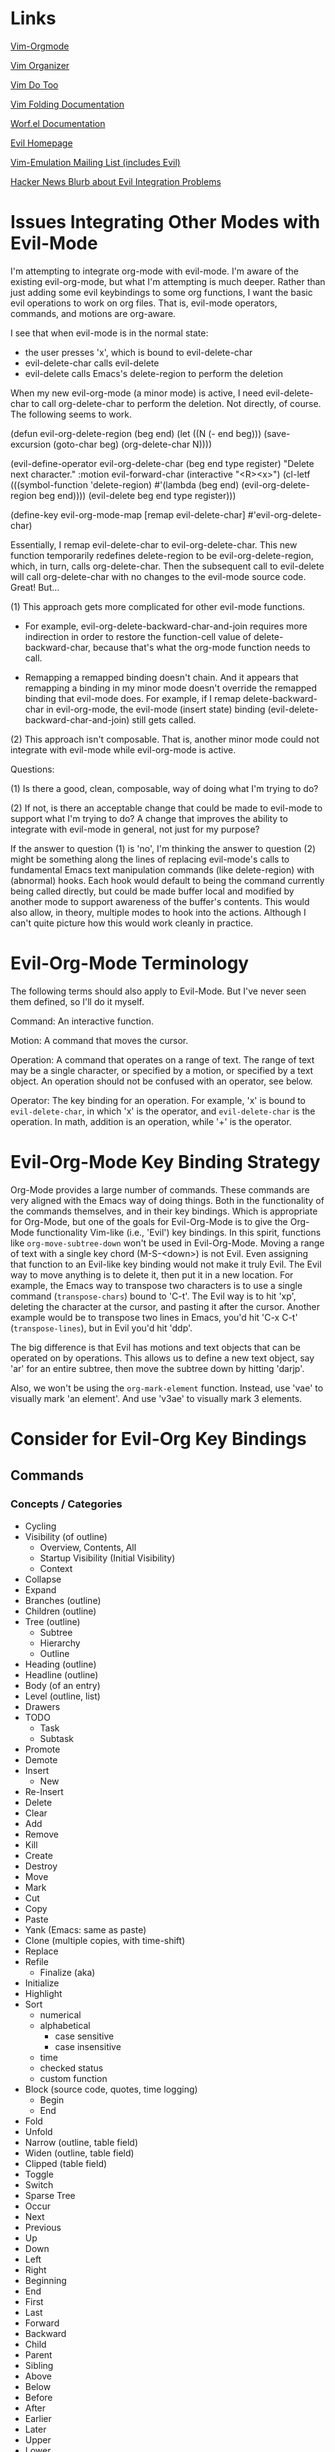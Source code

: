 * Links

[[https://github.com/jceb/vim-orgmode/blob/master/doc/orgguide.txt][Vim-Orgmode]]

[[https://github.com/hsitz/VimOrganizer/blob/master/doc/vimorg.txt][Vim Organizer]]

[[https://github.com/dhruvasagar/vim-dotoo][Vim Do Too]]

[[http://vim.wikia.com/wiki/Folding][Vim Folding Documentation]]

[[http://abo-abo.github.io/worf/README.html][Worf.el Documentation]]

[[https://gitorious.org/evil/community][Evil Homepage]]

[[http://news.gmane.org/gmane.emacs.vim-emulation][Vim-Emulation Mailing List (includes Evil)]]

[[https://news.ycombinator.com/item?id=8085328][Hacker News Blurb about Evil Integration Problems]]


* Issues Integrating Other Modes with Evil-Mode

I'm attempting to integrate org-mode with evil-mode.  I'm aware of the existing evil-org-mode, but what I'm attempting is much deeper.  Rather than just adding some evil keybindings to some org functions, I want the basic evil operations to work on org files.  That is, evil-mode operators, commands, and motions are org-aware.

I see that when evil-mode is in the normal state:

- the user presses 'x', which is bound to evil-delete-char
- evil-delete-char calls evil-delete
- evil-delete calls Emacs's delete-region to perform the deletion

When my new evil-org-mode (a minor mode) is active, I need evil-delete-char to call org-delete-char to perform the deletion.  Not directly, of course.  The following seems to work.

(defun evil-org-delete-region (beg end)
  (let ((N (- end beg)))
    (save-excursion
      (goto-char beg)
      (org-delete-char N))))

(evil-define-operator evil-org-delete-char (beg end type register)
  "Delete next character."
  :motion evil-forward-char
  (interactive "<R><x>")
  (cl-letf (((symbol-function 'delete-region) #'(lambda (beg end) (evil-org-delete-region beg end))))
    (evil-delete beg end type register)))

(define-key evil-org-mode-map [remap evil-delete-char] #'evil-org-delete-char)

Essentially, I remap evil-delete-char to evil-org-delete-char.  This new function temporarily redefines delete-region to be evil-org-delete-region, which, in turn, calls org-delete-char.  Then the subsequent call to evil-delete will call org-delete-char with no changes to the evil-mode source code.  Great!  But...

(1) This approach gets more complicated for other evil-mode functions.

    * For example, evil-org-delete-backward-char-and-join requires more indirection in order to restore the function-cell value of delete-backward-char, because that's what the org-mode function needs to call.

    * Remapping a remapped binding doesn't chain.  And it appears that remapping a binding in my minor mode doesn't override the remapped binding that evil-mode does.  For example, if I remap delete-backward-char in evil-org-mode, the evil-mode (insert state) binding (evil-delete-backward-char-and-join) still gets called.

(2) This approach isn't composable.  That is, another minor mode could not integrate with evil-mode while evil-org-mode is active.


Questions:

(1) Is there a good, clean, composable, way of doing what I'm trying to do?

(2) If not, is there an acceptable change that could be made to evil-mode to support what I'm trying to do?  A change that improves the ability to integrate with evil-mode in general, not just for my purpose?

If the answer to question (1) is 'no', I'm thinking the answer to question (2) might be something along the lines of replacing evil-mode's calls to fundamental Emacs text manipulation commands (like delete-region) with (abnormal) hooks.  Each hook would default to being the command currently being called directly, but could be made buffer local and modified by another mode to support awareness of the buffer's contents.  This would also allow, in theory, multiple modes to hook into the actions.  Although I can't quite picture how this would work cleanly in practice.


* Evil-Org-Mode Terminology

The following terms should also apply to Evil-Mode.  But I've never seen them defined, so I'll do it myself.

Command: An interactive function.

Motion: A command that moves the cursor.

Operation: A command that operates on a range of text.  The range of text may be a single character, or specified by a motion, or specified by a text object.  An operation should not be confused with an operator, see below.

Operator: The key binding for an operation.  For example, 'x' is bound to =evil-delete-char=, in which 'x' is the operator, and =evil-delete-char= is the operation.  In math, addition is an operation, while '+' is the operator.


* Evil-Org-Mode Key Binding Strategy

Org-Mode provides a large number of commands.  These commands are very aligned with the Emacs way of doing things.  Both in the functionality of the commands themselves, and in their key bindings.  Which is appropriate for Org-Mode, but one of the goals for Evil-Org-Mode is to give the Org-Mode functionality Vim-like (i.e., 'Evil') key bindings.  In this spirit, functions like =org-move-subtree-down= won't be used in Evil-Org-Mode.  Moving a range of text with a single key chord (M-S-<down>) is not Evil.  Even assigning that function to an Evil-like key binding would not make it truly Evil.  The Evil way to move anything is to delete it, then put it in a new location.  For example, the Emacs way to transpose two characters is to use a single command (=transpose-chars=) bound to 'C-t'.  The Evil way is to hit 'xp', deleting the character at the cursor, and pasting it after the cursor.  Another example would be to transpose two lines in Emacs, you'd hit 'C-x C-t' (=transpose-lines=), but in Evil you'd hit 'ddp'.

The big difference is that Evil has motions and text objects that can be operated on by operations.  This allows us to define a new text object, say 'ar' for an entire subtree, then move the subtree down by hitting 'darjp'.

Also, we won't be using the =org-mark-element= function.  Instead, use 'vae' to visually mark 'an element'.  And use 'v3ae' to visually mark 3 elements.



* Consider for Evil-Org Key Bindings

** Commands

*** Concepts / Categories

- Cycling
- Visibility (of outline)
  + Overview, Contents, All
  + Startup Visibility (Initial Visibility)
  + Context
- Collapse
- Expand
- Branches (outline)
- Children (outline)
- Tree (outline)
  + Subtree
  + Hierarchy
  + Outline
- Heading (outline)
- Headline (outline)
- Body (of an entry)
- Level (outline, list)
- Drawers
- TODO
  + Task
  + Subtask
- Promote
- Demote
- Insert
  + New
- Re-Insert
- Delete
- Clear
- Add
- Remove
- Kill
- Create
- Destroy
- Move
- Mark
- Cut
- Copy
- Paste
- Yank (Emacs: same as paste)
- Clone (multiple copies, with time-shift)
- Replace
- Refile
  + Finalize (aka)
- Initialize
- Highlight
- Sort
  + numerical
  + alphabetical
    - case sensitive
    - case insensitive
  + time
  + checked status
  + custom function
- Block (source code, quotes, time logging)
  + Begin
  + End
- Fold
- Unfold
- Narrow (outline, table field)
- Widen (outline, table field)
- Clipped (table field)
- Toggle
- Switch
- Sparse Tree
- Occur
- Next
- Previous
- Up
- Down
- Left
- Right
- Beginning
- End
- First
- Last
- Forward
- Backward
- Child
- Parent
- Sibling
- Above
- Below
- Before
- After
- Earlier
- Later
- Upper
- Lower
- Outer
- Inner
- Precede
- Succeed
- Follow
- Start [noun and verb]
- Finish [noun and verb]
- Entry
- Element
- Hide
- Show
- Display
- Print
- View
- Examine
- Invisible
- Visible
- Wrap
- Blank
- Empty
- Prepend
- Append
- Prefix
- Suffix
- Lists
  + Unordered
  + Ordered
  + Description
  + Checkbox
  + Bullets
  + Item
  + Itemized
  + Sublist
  + Subitems
  + Plain List Item (as opposed to what???)
  + Plain List
- Style
  + (List) Bullet Style
- Indentation
- Increase
- Decrease
- Region
  + Active Region
  + Rectangle
- Range (..)
  + Anchor
- Prefix Argument
- Keyword
- Export
- Import
- Clock
- Property
- State
  + Status (aka)
  + Change
  + Checked
  + Unchecked
  + Intermediate
- Column
- Note
- Track
  + Tracking
- Log [verb]
- Logbook [noun]
- Store [verb]
- Time
  + Timestamp
  + Duration
  + Date
  + Calendar
- Footnote
  + Definition
    - Inline
  + Numbered
  + Named
  + Label
- Marker (footnote)
- Mark [verb & noun]
- Record [verb, referring to position]
- Record [noun, referring to a note]
- Unmark [verb]
- Unmarked [noun]
- Reference
- Specification (table coordinates)
- Name
- Action
- Command
- Exercise
- Execute
  + Run
  + Call
- Jump
- Goto
- Menu
- Location
- Parse
- Window
- Buffer
- File
- Increment
- Decrement
- Table
  + Spreadsheet
  + Calculation
  + Calculate
  + Recalculate
  + Sum
  + Aligned
  + Re-Aligned
  + Field
    - Direct (as in "edit directly in the field")
  + Row
  + Column
  + Horizontal Line
  + Width
  + Empty (for table creation)
  + Separator
    - CSV
    - Comma Separated
    - Tab
    - Space
    - Whitespace
  + Coordinates
    - Absolute
    - Relative
  + Header
- Cookie
- Value
- Split
- Minibuffer
- Convert (table)
- Group (table columns, tags)
- Evaluate
- Compute
- Recompute
- Update
  + Synchronize
- Formula (table column, table field, table range)
  + Expression
  + Equation
- Assign
- Install
- Generate
- Debug, Debugger
- Editor (formula)
- Search
  + Match (aka)
  + Query (aka)
- Grid
- Vector
- Emacs
- Lisp
- Emacs-Lisp (elisp)
  + Form
  + Expression
- Result
- Remote
- Local
- Global
- Manipulate
  + Edit
  + Control
  + Change
  + Modify
  + Handle
- Open
  + Follow
  + Visit
- Close
- Trigger
- Apply
- Reapply
- Overlay
- Enter
- Exit
- In
- Out
- Indent
- Pretty (prettify)
- Complete
  + Completion
- Symbol
- Shift
- Scroll
- Information
- Iterate
- Loop
- Converge
- Dependency
- Rotate
- Parameter
- Plot
- Graph
- Title
- Link
  + Hyperlink
  + External
  + Internal
  + File
  + Email
  + Usenet
  + Article
  + URL
- Follow
- Location
- Literal
- Expose
- Target
  + Dedicated Target
- Tag
  + Label
- Object
- Description
- Describe
- Push
- Pop
- Agenda
- Cursor
  + Point
  + Current Location
  + Location
  + Here
- Select
- Choose
- Force
  + Override
- Overview
- Priority
- Split
- Tick-off list (checkboxes)
- Key
- Done
  + Undone (still TODO, or some other non-done state)
  + Not-done
- Option
- Workflow
  + States
- Sequence
  + Subsequence
- Step (forward/backward in a sequence/list, etc.)
- Set [noun] (of keywords, etc.)
  + Subset
  + All
- Set [verb]
  + Unset
  + Clear
  + Reset
- Process [verb]
- Type
  + Kind
  + Category
- Ordered
- Circumvent
- Blocking (prevent action)
- Work
- Habit
  + Consistency
- Schedule [noun and verb], Scheduled
- Repeat [verb]
  + Interval
- Repeater [noun]
- Minimum
- Maximum
- Newer, Newest
- Older, Oldest
- Statistics
- Activate
- Invoke
- Accept
- Abort
  + Quit
  + Exit
  + Cancel
  + Terminate
- Reset
- Associate [verb]
- Pair (key-value)
- Planning
- Plan
  + Estimate
- Deadline
- Allow, Allowed
- Active
- Inactive
- Archive
- Attribute
- Dynamic (block)
- Static
- Metadata
- Redo
- Recreate
- Skip
- Capture
- Effort
- Estimate [noun and verb]
- Running (timer)
- Countdown (timer)
- Plain (timestamp, list)
- Event
- Appointment
- Diary
  + Journal
- Alternate, Alternative
- Normalize
- Format [verb] (like normalize)
- Default (task)
- Continuous (clocking)
- Reclock
- History
  + Recent
- Report
- Resolve
- Timer
  + Relative Time (aka)
- Pause
- Continue
  + Resume
- Offset
- Attachment
- Project
- Template
- Node
- Interactive
  + Prompt




*** Replacements for Standard Vim Commands

"p" 'org-yank (C-y)
"P" 'org-yank -- but insert before point
"]p" 'org-paste-subtree -- only when the previous cut or copy operation was on a subtree
"<#>]p" 'org-paste-subtree -- only when the previous cut or copy operation was on a subtree

*** New Evil-Org-Mode Commands

| Doc    | Org-Mode                   | Evil-Org-Mode                           | Emacs                                             |
| <l>    |                            |                                         |                                                   |
|--------+----------------------------+-----------------------------------------+---------------------------------------------------|
| 2.3.1  | <TAB>                      | ]y                                      | (org-cycle)                                       |
|        | C-u <TAB>                  | [y                                      | (org-cycle '(4)) => (org-global-cycle)            |
|        | C-u C-u <TAB>              | [Y                                      | (org-cycle '(16)) => (org-set-startup-visibility) |
|        | C-u C-u C-u <TAB>          | ]Y                                      | (org-cycle '(64)) => (show-all)                   |
|        | C-c C-r                    | [r                                      | (org-reveal)                                      |
|        | C-u C-c C-r                | [1r                                     | (org-reveal '(4))                                 |
|        | C-u C-u C-c C-r            | [2r                                     | (org-reveal '(16))                                |
|        | C-c C-k                    | [k                                      | (show-branches)                                   |
|        | C-c <TAB>                  | ]C                                      | (show-children)                                   |
|        | C-u <#> C-C <TAB>          | ]<#>C                                   | (show-children <#>)                               |
|        | C-c C-x b                  | [b                                      | (org-tree-to-indirect-buffer)                     |
|        | C-u <#> C-c C-x b          | [<#>b                                   | (org-tree-to-indirect-buffer <#>)                 |
|        | C-u C-c C-x b              | [0b                                     | (org-tree-to-indirect-buffer t)                   |
|--------+----------------------------+-----------------------------------------+---------------------------------------------------|
| 2.5    | M-<RET>                    | [h                                      | (org-insert-heading)                              |
|        | C-u M-<RET>                | [1h                                     | (org-insert-heading '(4))                         |
|        | C-u C-u M-<RET>            | [2h                                     | (org-insert-heading '(16))                        |
|        | C-<RET>                    | [3h                                     | (org-insert-heading-respect-content)              |
|        | M-S-<RET>                  | [tih                                    | (org-insert-todo-heading)                         |
|        | C-S-<RET>                  | [tiH                                    | (org-insert-todo-heading-respect-content)         |
|        | C-c C-x C-y                | ]p                                      | (org-paste-subtree)                               |
|        | C-u <#> C-c C-x C-y        | <#>]p                                   | (org-paste-subtree <#>)                           |
|        | C-u C-y                    | [p                                      | (org-yank '(4))                                   |
|        | C-u <#> C-y                | [<#>p                                   | (org-yank <#>)                                    |
|        | C-c C-x c                  |                                         | (org-clone-subtree-with-time-shift)               |
|        | C-x n w                    | [w                                      | (widen)                                           |
|--------+----------------------------+-----------------------------------------+---------------------------------------------------|
| 2.6    | C-c /                      | [S                                      | (org-sparse-tree)                                 |
|        | M-g n OR M-g M-n           | ]e                                      | (next-error)                                      |
|        | M-g p OR M-g M-p           | [e                                      | (previous-error)                                  |
|--------+----------------------------+-----------------------------------------+---------------------------------------------------|
| 2.7    | <TAB>                      | ]y                                      | (org-cycle)                                       |
|        | M-<RET>                    | [h                                      | (org-insert-heading)                              |
|        | M-S-<RET>                  | [tih                                    | (org-insert-todo-heading)                         |
|        | S-<up>                     | [ [                                     | (org-shift-up)                                    |
|        | S-<down>                   | ]]                                      | (org-shift-down)                                  |
|--------+----------------------------+-----------------------------------------+---------------------------------------------------|
| 2.8    | C-c C-z                    | [n                                      | (org-add-note)                                    |
|--------+----------------------------+-----------------------------------------+---------------------------------------------------|
| 2.10   | C-c C-x f                  | [F                                      | (org-footnote-action)                             |
|        | C-c C-c                    | [C                                      | (org-ctrl-c-ctrl-c)                               |
|        | C-u C-c C-c                | [C #TODO ???                            | (org-ctrl-c-ctrl-c '(4))                          |
|        | C-c C-o                    | [o                                      | (org-open-at-point)                               |
|--------+----------------------------+-----------------------------------------+---------------------------------------------------|
| 3.1    | C-c C-c                    | [C                                      | (org-ctrl-c-ctrl-c) [(org-table-align)]           |
|        | <TAB>                      | ]y                                      | (org-cycle) [(org-table-next-field)]              |
|        | S-<TAB>                    | [y                                      | (org-shifttab) [(org-table-previous-field)]       |
|        | M-<left>                   | [ml                                     | (org-table-move-column-left)                      |
|        | M-<right>                  | [mr                                     | (org-table-move-column-right)                     |
|        | M-S-<left>                 | da\vert                                 | (org-table-delete-column)                         |
|        | M-S-<right>                | [Tic                                    | (org-table-insert-column)                         |
|        | M-<up>                     | [mu                                     | (org-table-move-row-up)                           |
|        | M-<down>                   | [md                                     | (org-table-move-row-down)                         |
|        | M-S-<up>                   | da-                                     | (org-table-kill-row)                              |
|        | M-S-<down>                 | [TiR                                    | (org-table-insert-row)                            |
|        | C-u M-S-<down>             | [Tir                                    | (org-table-insert-row '(4))                       |
|        | C-c -                      | [TiH                                    | (org-table-insert-hline)                          |
|        | C-u C-c -                  | [Tih                                    | (org-table-insert-hline '(4))                     |
|        | C-c <RET>                  | [<RET>                                  | (org-ctrl-c-ret) [(org-table-hline-and-move)]     |
|        | C-c C-x C-y                | p                                       | (org-table-paste-rectangle)                       |
|        | C-c C-x C-y                | P                                       | (org-table-paste-rectangle)                       |
|        | S-<RET>                    | [Tyd                                    | (org-table-copy-down)                             |
|        | C-c `                      | [Tef                                    | (org-table-edit-field)                            |
|        | C-u C-c `                  | [Tvf                                    | (org-table-edit-field '(4))                       |
|        | C-u C-u C-c `              | [Tff                                    | (org-table-edit-field '(16))                      |
|--------+----------------------------+-----------------------------------------+---------------------------------------------------|
| 3.5.1  | C-c ?                      | [?                                      | (org-table-field-info)                            |
|        | C-c }                      | [Toc                                    | (org-table-toggle-coordinate-overlays)            |
|--------+----------------------------+-----------------------------------------+---------------------------------------------------|
| 3.5.5  | C-c =                      | [TeFc [edit column Formula]             | (org-table-eval-formula)                          |
|        | C-u C-c =                  | [TeFf [edit field Formula]              | (org-table-eval-formula '(4))                     |
|        | C-u C-u C-c =              | [TeFi [edit Formula in-place]           | (org-table-eval-formula '(16))                    |
|        | C-u <#> C-c =              | [<#>TeFc                                | (org-table-eval-formula <#>)                      |
|--------+----------------------------+-----------------------------------------+---------------------------------------------------|
| 3.5.8  | C-c {                      | [TdF                                    | (org-table-toggle-formula-debugger)               |
|        | C-c '                      | [TeFa [edit all Formulas]               | (org-table-edit-formulas)                         |
|        | #TODO: formula editor mode |                                         |                                                   |
|--------+----------------------------+-----------------------------------------+---------------------------------------------------|
| 3.5.9  | C-c *                      | [Trr [recalculate row]                  | (org-ctrl-c-star) [(org-table-recalculate)]       |
|        | C-u C-c *                  | [Tra [recalculate all]                  | (org-ctrl-c-star '(4)) [(org-table-recalculate)]  |
|        | C-u C-u C-c *              | [Tia [iterate all]                      | (org-ctrl-c-star '(16)) [(org-table-iterate)]     |
|        | n/a                        | [TTra [Recalculate all tables]          | (org-table-recalculate-buffer-tables)             |
|        | n/a                        | [TTia [iterate all tables]              | (org-table-iterate-buffer-tables)                 |
|--------+----------------------------+-----------------------------------------+---------------------------------------------------|
| 3.5.10 | C-#                        | [Trm [rotate marks]                     | (org-table-rotate-recalc-marks)                   |
|--------+----------------------------+-----------------------------------------+---------------------------------------------------|
| 4.1    | n/a                        | [Vl [view links]                        | (org-toggle-link-display)                         |
|--------+----------------------------+-----------------------------------------+---------------------------------------------------|
| 4.4    | C-c l                      | [Ls                                     | (org-store-link)                                  |
|        | C-c C-l                    | [Li [link insert]                       | (org-insert-link)                                 |
|        | C-u C-c C-l                | [Lf [link to file]                      | (org-insert-link '(4))                            |
|        | C-c C-l                    | [Le [link edit] [alias for '[Li']       | (org-insert-link)                                 |
|        | C-c C-o                    | [Lo [link open]                         | (org-open-at-point)                               |
|        | C-u C-c C-o                | [LE [link open with Emacs]              | (org-open-at-point)                               |
|        | C-u C-u C-c C-o            | [LA [link open with Anything but Emacs] | (org-open-at-point)                               |
|        | C-c C-x C-v                | [Vi [view images]                       | (org-toggle-inline-images)                        |
|        | C-c %                      | n/a                                     | (org-mark-ring-push)                              |
|        | C-c &                      | n/a                                     | (org-mark-ring-goto)                              |
|        | C-c C-x C-n                | [Ln [link next]                         | (org-next-link)                                   |
|        | C-c C-x C-p                | [Lp [link previous]                     | (org-previous-link)                               |
|--------+----------------------------+-----------------------------------------+---------------------------------------------------|
| 5.1    | C-c C-t                    | [trs [rotate state]                     | (org-todo)                                        |
|        | C-u C-c C-t                | [tss [select state]                     | (org-todo '(4))                                   |
|        |                            | [tsd [select done]                      | (org-todo 'done)                                  |
|        |                            | [tps [previous set]                     | (org-todo 'previousset)                           |
|        | C-u 0 C-c C-t              | [trn [rotate no note]                   | (org-todo 0)                                      |
|        | C-u <#> C-c C-t            | [<#>tss                                 | (org-todo <#>)                                    |
|        | S-<left>                   | [<                                      | (org-shiftleft)                                   |
|        | S-<right>                  | [>                                      | (org-shiftright)                                  |
|        | C-c /                      | [S                                      | (org-sparse-tree)                                 |
|        | C-c a                      | [a                                      | (org-agenda)                                      |
|        | M-S-<RET>                  | [tih                                    | (org-insert-todo-heading)                         |
|--------+----------------------------+-----------------------------------------+---------------------------------------------------|
| 5.2.3  | C-u C-u C-c C-t            | [tns [next set]                         | (org-todo '(16))                                  |
|        | C-S-<right>                | [tns [next set]                         | (org-todo '(16))                                  |
|        | C-S-<left>                 | [tps [previous set]                     | (org-todo 'previousset)                           |
|--------+----------------------------+-----------------------------------------+---------------------------------------------------|
| 5.2.7  | C-c C-x o                  | g,Pto                                   | (org-toggle-ordered-property)                     |
|        | C-u C-u C-u C-c C-t        | [trd [rotate disable blocking]          | (org-todo '(64))                                  |
|--------+----------------------------+-----------------------------------------+---------------------------------------------------|
| 5.4    | C-c ,                      | [tsp [set priority]                     | (org-priority)                                    |
|        | S-<up>                     | [tip [increase priority]                | (org-priority-up)                                 |
|        | S-<down>                   | [tdp [decrease priority]                | (org-priority-down)                               |
|--------+----------------------------+-----------------------------------------+---------------------------------------------------|
| 5.6    | C-c C-x C-b                | [ttc [toggle checkbox]                  | (org-toggle-checkbox)                             |
|        | C-u C-c C-x C-b            | [ttC [toggle checkbox presence]         | (org-toggle-checkbox '(4))                        |
|        | C-u C-u C-c C-x C-b        | [tIc [intermediate checkbox]            | (org-toggle-checkbox '(16))                       |
|        | M-S-<RET>                  | [tic [insert checkbox]                  | (org-insert-todo-heading)                         |
|        | C-c C-x o                  | g,Pto                                   | (org-toggle-ordered-property)                     |
|        | C-c #                      | [tus [update statistics]                | (org-update-statistics-cookies)                   |
|        | C-u C-c #                  | [tuS [update statistics, entire file]   | (org-update-statistics-cookies '(4))              |
|--------+----------------------------+-----------------------------------------+---------------------------------------------------|
| 6.2    | M-<tab>                    | C-p                                     | (pcomplete)                                       |
|        | C-c C-q                    | [:s [tag set]                           | (org-set-tags-command)                            |
|        | C-u C-c C-q                | [:a [tag align]                         | (org-set-tags-command '(4))                       |
|--------+----------------------------+-----------------------------------------+---------------------------------------------------|
| 6.4    | C-c /                      | [S                                      | (org-sparse-tree)                                 |
|        | C-c a                      | [a                                      | (org-agenda)                                      |
|--------+----------------------------+-----------------------------------------+---------------------------------------------------|
| 7.1    | M-<tab>                    | C-p                                     | (pcomplete)                                       |
|        | C-c C-x p                  | g,Ps                                    | (org-set-property)                                |
|        | C-u M-x org-insert-drawer  | g,Di [drawer insert]                    | (org-insert-drawer '(4))                          |
|        | C-c C-c                    | [C                                      | (org-ctrl-c-ctrl-c) [(org-property-action)]       |
|        | S-<right>                  | g,Pn                                    | (org-property-next-allowed-value)                 |
|        | S-<left>                   | g,Pp                                    | (org-property-previous-allowed-value)             |
|--------+----------------------------+-----------------------------------------+---------------------------------------------------|
| 7.5.2  | C-c C-x C-c                | [Vc [view columns]                      | (org-columns)                                     |
|        | #TODO: column view mode    |                                         |                                                   |
|--------+----------------------------+-----------------------------------------+---------------------------------------------------|
| 7.5.3  | C-c C-x i                  | g,ci [columns, insert block]            | (org-insert-columns-dblock)                       |
|        | C-c C-x C-u                | g,cu [columns, update block]            | (org-dblock-update)                               |
|        | C-u C-c C-x C-u            | g,cU [columns, update all blocks]       | (org-dblock-update '(4))                          |
|--------+----------------------------+-----------------------------------------+---------------------------------------------------|
| 8.2    | C-c .                      | [Did                                    | (org-time-stamp)                                  |
|        | C-c !                      | [Diid                                   | (org-time-stamp-inactive)                         |
|        | C-u C-c .                  | [Dit                                    | (org-time-stamp '(4))                             |
|        | C-u C-c !                  | [Diit                                   | (org-time-stamp-inactive '(4))                    |
|        | C-c C-c                    | [C                                      | (org-ctrl-c-ctrl-c)                               |
|        | C-c <                      | [Dfc                                    | (org-date-from-calendar)                          |
|        | C-c >                      | [Dgc                                    | (org-goto-calendar)                               |
|        | C-c C-o                    | [o                                      | (org-open-at-point)                               |
|        | S-<left>                   | [Dpd [previous day]                     | (org-timestamp-down-day)                          |
|        | S-<right>                  | [Dnd [next day]                         | (org-timestamp-up-day)                            |
|        | S-<up>                     | [Dpt [previous time]                    | (org-timestamp-up)                                |
|        | S-<down>                   | [Dnt [next time]                        | (org-timestamp-down)                              |
|        | C-c C-y                    | [Der                                    | (org-evaluate-time-range)                         |
|--------+----------------------------+-----------------------------------------+---------------------------------------------------|
| 8.2.2  | C-c C-x C-t                | [Dto [toggle overlays]                  | (org-toggle-time-stamp-overlays)                  |
|--------+----------------------------+-----------------------------------------+---------------------------------------------------|
| 8.3.1  | C-c C-d                    | [DiD                                    | (org-deadline)                                    |
|        | C-c C-s                    | [Dis                                    | (org-schedule)                                    |
|        | C-c C-x C-k                | [Ama                                    | (org-mark-entry-for-agenda-action)                |
|--------+----------------------------+-----------------------------------------+---------------------------------------------------|
| 8.4.1  | C-c C-x C-i                |                                         | (org-clock-in)                                    |
|        | C-c C-x C-o                |                                         | (org-clock-out)                                   |
|        | C-c C-x C-x                |                                         | (org-clock-in-last)                               |
|        | C-c C-x C-e                |                                         | (org-clock-modify-effort-estimate)                |
|        | C-c C-y                    | [Der                                    | (org-evaluate-time-range)                         |
|        | C-S-<up>                   |                                         | (org-clock-timestamps-up)                         |
|        | C-S-<down>                 |                                         | (org-clock-timestamps-down)                       |
|        | S-M-<up>                   |                                         | (org-shiftmetaup) [(org-timestamp-up)]            |
|        | S-M-<down>                 |                                         | (org-shiftmetadown) [(org-timestamp-down)]        |
|        | C-c C-t                    | [trs [rotate state]                     | (org-todo)                                        |
|        | C-c C-x C-q                |                                         | (org-clock-cancel)                                |
|        | C-c C-x C-j                |                                         | (org-clock-goto)                                  |
|        | C-c C-x C-d                |                                         | (org-clock-display)                               |
|--------+----------------------------+-----------------------------------------+---------------------------------------------------|

NOTE: the "(org-store-link)" command above is actually a global command that's intended to be used outside of Org-mode.  This may affect the selected key binding.

NOTE: the "(org-insert-link-global)" and "(org-open-at-point-global)" commands are intended to be used outside of Org-mode.  Bindings for these commands should be selected appropriately.

NOTE: the "C-c %" and "C-c &" commands aren't needed because Evil-mode already has this functionality with C-o and C-i.  I may need to add the link-following history to the Evil-mode history, though.

** Operators

*** Replacements for Standard Vim Operators

"d" -- not really a replacement, just make use of new motions, text objects, or apply to visual selection as usual.
"y" -- ditto

*** New Evil-Org-Mode Operators

| Doc   | Org-Mode          | Evil-Org-Mode                | Emacs                                           |
| <l>   |                   |                              |                                                 |
|-------+-------------------+------------------------------+-------------------------------------------------|
| 2.3.1 | C-c C-x v         | [v                           | (org-copy-visible)                              |
|-------+-------------------+------------------------------+-------------------------------------------------|
| 2.5   |                   | [p -- promote                |                                                 |
|       |                   | [d -- demote                 |                                                 |
|       |                   | [mu -- move up               |                                                 |
|       |                   | [md -- move down             |                                                 |
|       | M-<LEFT>          | [pih OR [pah (text object)   | (org-do-promote)                                |
|       | M-<RIGHT>         | [dih OR [dah (text object)   | (org-do-demote)                                 |
|       | M-S-<LEFT>        | [pir OR [par (text object)   | (org-promote-subtree)                           |
|       | M-S-<RIGHT>       | [dir OR [dar (text object)   | (org-demote-subtree)                            |
|       | M-S-<UP>          | [muir OR [muar (text object) | (org-move-subtree-up)                           |
|       | M-S-<DOWN>        | [mdir OR [mdar (text object) | (org-move-subtree-down)                         |
|       | C-c C-w           | [r -- refile                 | (org-refile)                                    |
|       | C-c ^             | :sort i (***)                | (org-sort)                                      |
|       | C-u C-c ^         | :sort   (***)                | (org-sort '(4))                                 |
|       |                   | [n -- narrow                 |                                                 |
|       | C-x n s           | [nar                         | (org-narrow-to-subtree)                         |
|       | C-x n b           | [nab                         | (org-narrow-to-block)                           |
|       | C-c *             | #TODO                        | (org-toggle-heading)                            |
|-------+-------------------+------------------------------+-------------------------------------------------|
| 2.7   | M-<up>            | [mual                        | (org-metaup)                                    |
|       | M-<down>          | [mual                        | (org-metadown)                                  |
|       | M-<left>          | [pil                         | (org-metaleft                                   |
|       | M-<right>         | [dil                         | (org-metaright)                                 |
|       | M-S-<left>        | [pal                         | (org-shiftmetaleft                              |
|       | M-S-<right>       | [dal                         | (org-shiftmetaright)                            |
|       | C-c C-c           | [C                           | (org-ctrl-c-ctrl-c)                             |
|       | C-c -             | [-                           | (org-ctrl-c-minus)                              |
|       |                   | [-<#><move>                  | (org-ctrl-c-minus)                              |
|       | C-u <#> C-c -     | <#>[-                        | (org-ctrl-c-minus <#>)                          |
|       |                   | <#>[-<#><move>               | (org-ctrl-c-minus <#>)                          |
|       | C-c *             | [*il                         | (org-ctrl-c-star)                               |
|       | C-c C-*           | [*al                         | #TODO                                           |
|       | S-<left>          | [<                           | (org-shiftleft)                                 |
|       | S-<right>         | [>                           | (org-shiftright)                                |
|       | C-c ^             | [^ #TODO: or...              | (org-sort)                                      |
|       | C-c ^             | :sort i (***)                | (org-sort)                                      |
|       | C-u C-c ^         | :sort   (***)                | (org-sort '(4))                                 |
|-------+-------------------+------------------------------+-------------------------------------------------|
| 3.1   | C-C \vert         | [\vert{}a                    | (org-table-create-or-convert-from-region)       |
|       | C-u C-C \vert     | [\vert{}c                    | (org-table-create-or-convert-from-region '(4))  |
|       | C-u C-u C-C \vert | [\vert{}t                    | (org-table-create-or-convert-from-region '(16)) |
|       | C-u <#> C-C \vert | <#>[\vert{}s                 | (org-table-create-or-convert-from-region <#>)   |
|       | C-c ^             | [^ #TODO: or...              | (org-table-sort-lines)                          |
|       | C-c ^             | :sort i (***)                | (org-table-sort-lines)                          |
|       | C-u C-c ^         | :sort   (***)                | (org-table-sort-lines '(4))                     |
|       | C-c C-x M-w       | y                            | (org-table-copy-region)                         |
|       | C-c C-x C-w       | d                            | (org-table-cut-region)                          |
|       | M-<RET>           | ]<RET>                       | (org-table-wrap-region)                         |
|       | C-u <#> M-<RET>   | <#>]<RET>                    | (org-table-wrap-region <#>)                     |
|       | C-c +             | [+                           | (org-table-sum)                                 |
|-------+-------------------+------------------------------+-------------------------------------------------|

*** Unused Org-Mode Commands

| Doc | Org-Mode            | Emacs                  | Reason                                                          |
| <l> |                     |                        |                                                                 |
|-----+---------------------+------------------------+-----------------------------------------------------------------|
| 2.5 | M-h                 | (org-mark-element)     | Explicitly marking 'things' isn't needed...                     |
|     | C-c @               | (org-mark-subtree)     | Use Visual mode or use a motion or text object with an operator |
|     | C-c C-x C-w         | (org-cut-subtree)      | Use dir or dar instead                                          |
|     | C-u <#> C-c C-x C-w | (org-cut-subtree <#>)  | Use <#>dir or <#>dar instead                                    |
|     | C-c C-x M-w         | (org-copy-subtree)     | Use yir or yar instead                                          |
|     | C-u <#> C-c C-x M-w | (org-copy-subtree <#>) | Use <#>yir or <#>yar instead                                    |
|-----+---------------------+------------------------+-----------------------------------------------------------------|


** Motions

*** Replacements for Standard Vim Motions
"^" 'org-beginning-of-line ; smarter behavior on headlines etc.
"$" 'org-end-of-line ; ditto

*** New Evil-Org-Mode Motions

| Doc | Org-Mode | Evil-Org-Mode | Emacs                              |
|-----+----------+---------------+------------------------------------|
| 2.4 | C-c C-n  | [n            | (outline-next-visible-heading)     |
|     | C-c C-p  | [p            | (outline-previous-visible-heading) |
|     | C-c C-f  | [f            | (org-forward-same-level)           |
|     | C-c C-b  | [b            | (org-backward-same-level)          |
|     | C-c C-u  | [u            | (outline-up-heading)               |
|     | C-c C-j  | [j            | (org-goto)                         |
|-----+----------+---------------+------------------------------------|
|     |          |               |                                    |
|     |          |               |                                    |
|-----+----------+---------------+------------------------------------|


"gh" 'outline-up-heading
"gj" 'org-forward-same-level
"gk" 'org-backward-same-level
"gl" 'outline-next-visible-heading

*** Miscellaneous

Evil-Mode doesn't use C-a, C-e, C-k, so the following settings of Org-Mode (2.2, footnote 4) don't make sense.

See the variables org-special-ctrl-a/e, org-special-ctrl-k, and org-ctrl-k-protect-subtree to configure special behavior of C-a, C-e, and C-k in headlines.



** Text Objects

ih inner heading, referring to the current heading excluding the heading level characters (*)

ah a heading, referring to the current heading including everything

ir inner subtree, starting with the current heading

ar a subtree, starting with the current heading

Oh inner outer heading, referring to the parent

Or inner outer heading, including subtree, referring to the parent

OH an outer heading

OT an outer subtree

ie inner element, referring to the current element, excluding trailing blank lines

ae an element, referring to the current element, including trailing blank lines

ik inner block, excluding the block begin and end lines

ak a block, including the block begin and end lines

il inner list item, referring to the current list item, excluding children

al a list item, referring to the current list item, including children

i| inner column, referring to a table column, excluding the right vertical border (i.e., the column's contents)

a| a column, referring to a table column, including the right vertical border (i.e., the entire column)

i- inner row, referring to a table row, excluding the bottom horizontal border (i.e., the row's contents)

a- a row, referring to a table row, including the bottom horizontal border (i.e., the entire row)


** Potential Key Binding Reassignments (From Vim)
*** Folding

]z          move to end of open fold
zA          open a closed fold or close an open fold recursively
zC          close folds recursively
zD          delete folds recursively
zE          eliminate all folds
zF          create a fold for N lines
zM          set 'foldlevel' to zero
zO          open folds recursively
zR          set 'foldlevel' to the deepest fold
zX          re-apply 'foldlevel'
za          open a closed fold, close an open fold
zc          close a fold
zd          delete a fold
zf{motion}  create a fold for Nmove text
zi          toggle 'foldenable'
zj          move to the start of the next fold
zk          move to the end of the previous fold
zm          subtract one from 'foldlevel'
zn          reset 'foldenable'
zo          open fold
zr          add one to 'foldlevel'
zv          open enough folds to view the cursor line
zx          re-apply 'foldlevel' and do "zv"


** Unassigned Vim Key Bindings

*** `
`<TAB>
`~
`!
`@
`#
`$
`%
`^
`&
`*
`-
`_
`=
`+
`\
`|
`;
`:
`'
`"
`,
`.
`/
`?

*** '
'<TAB>
'`
'~
'!
'@
'#
'$
'%
'^
'&
'*
'-
'_
'=
'+
'\
'|
';
':
'"
',
'.
'/
'?

*** @
@<TAB>
@`
@~
@!
@#
@$
@%
@^
@&
@(
@)
@-
@_
@[
@{
@]
@}
@\
@|
@;
@:
@'
@,
@<
@>
@/
@?

*** [
[<TAB>
[~
[!
[@
[$
[%
[^
[&
[)
[-
[_
[=
[+
[}
[\
[|
[;
[:
["
[,
[<
[.
[>
[?
[0
[1
[2
[3
[4
[5
[6
[7
[8
[9
[a
[b
[e
[g
[h
[j
[k
[l
[n
[o
[q
[r
[t
[u
[v
[w
[x
[y
[A
[B
[C
[E
[F
[G
[H
[J
[K
[L
[M
[N
[O
[Q
[R
[S
[T
[U
[V
[W
[X
[Y
[Z

*** ]
]<TAB>
]~
]!
]@
]$
]%
]^
]&
](
]-
]_
]=
]+
]{
]\
]|
];
]:
]"
],
]<
].
]>
]?
]0
]1
]2
]3
]4
]5
]6
]7
]8
]9
]a
]b
]e
]g
]h
]j
]k
]l
]n
]o
]q
]r
]t
]u
]v
]w
]x
]y
]A
]B
]C
]E
]F
]G
]H
]J
]K
]L
]M
]N
]O
]Q
]R
]S
]T
]U
]V
]W
]X
]Y
]Z

*** g
g<TAB>
g!
g%
g(
g)
g-
g_
g=
g+
g[
g{
g}
g\
g|
g;
g:
g"
g,
g.
g>
g/
g1
g2
g3
g4
g5
g6
g7
g9
gb
gc
gl
gy
gz
gA
gB
gC
gG
gK
gL
gM
gO
gS
gW
gX
gY
gZ

*** z
z<TAB>
z`
z~
z!
z@
z#
z$
z%
z&
z*
z(
z)
z_
z[
z{
z]
z}
z\
z|
z;
z:
z'
z"
z,
z<
z>
z/
z?
zp
zq
zu
zy
zB
zI
zJ
zK
zP
zQ
zS
zT
zU
zV
zY
zZ

*** Z
Z<TAB>
Z`
Z~
Z!
Z@
Z#
Z$
Z%
Z^
Z&
Z*
Z(
Z)
Z-
Z_
Z=
Z+
Z[
Z{
Z]
Z}
Z\
Z|
Z;
Z:
Z'
Z"
Z,
Z<
Z.
Z>
Z/
Z?
Z0
Z1
Z2
Z3
Z4
Z5
Z6
Z7
Z8
Z9
Za
Zb
Zc
Zd
Ze
Zf
Zg
Zh
Zi
Zj
Zk
Zl
Zm
Zn
Zo
Zp
Zq
Zr
Zs
Zt
Zu
Zv
Zw
Zx
Zy
Zz
ZA
ZB
ZC
ZD
ZE
ZF
ZG
ZH
ZI
ZJ
ZK
ZL
ZM
ZN
ZO
ZP
ZR
ZS
ZT
ZU
ZV
ZW
ZX
ZY

*** q
q<TAB>
q`
q~
q!
q@
q#
q$
q%
q^
q&
q*
q(
q)
q-
q_
q=
q+
q[
q{
q]
q}
q\
q|
q;
q'
q"
q,
q<
q.
q>






Normal Mode:



"H" 'org-beginning-of-line ; smarter behavior on headlines etc.
"L" 'org-end-of-line ; smarter behavior on headlines etc.
"t" 'org-todo ; mark a TODO item as DONE
",c" 'org-cycle
",e" 'org-export-dispatch
",n" 'outline-next-visible-heading
",p" 'outline-previous-visible-heading
",t" 'org-set-tags-command
",u" 'outline-up-heading
"-" 'org-ctrl-c-minus ; change bullet style
"<" 'org-metaleft ; out-dent
">" 'org-metaright ; indent


Normal & Insert Mode:

M-l 'org-metaright
M-h 'org-metaleft
M-k 'org-metaup
M-j 'org-metadown
M-L 'org-shiftmetaright
M-H 'org-shiftmetaleft
M-K 'org-shiftmetaup
M-J 'org-shiftmetadown

--------------------------------------------------------------------------

Default mappings
----------------
Here is a short overview of the default mappings. They also can be invoked
via the 'Org' menu. Most are only usable in command mode.

Show/Hide:~

<TAB> - Cycle Visibility

Editing Structure:~

<C-S-CR> - insert heading above
<S-CR> - insert heading below
<C-CR> - insert heading above, after children
m} - move heading down
m{ - move heading up
m]] - move subtree down
m[[ - move subtree up
yah - yank heading
dah - delete heading
yar - yank subtree
dar - delete subtree
p - paste subtree
>> or >ah - demote heading
<< or <ah - promote heading
>ar - demote subtree
<ar - promote subtree

Hyperlinks:~

gl - goto link
gyl - yank link
gil - insert new link
gn - next link
go - previous link

TODO Lists:~

<localleader>d - select keyword
<S-Left> - previous keyword
<S-Right> - next keyword
<C-S-Left> - previous keyword set
<C-S-Right> - next keyword set

TAGS and properties:~

<localleader>t - set tags

Dates:~

<localleader>sa - insert date
<localleader>si - insert inactive date
<localleader>pa - insert date by using calendar selection
<localleader>pi - insert inactive date by using calendar selection

Agenda:~

<localleader>caa - agenda for the week
<localleader>cat - agenda of all TODOs

Not yet implemented in vim-orgmode~

<localleader>caT - timeline for current buffer

Export:~

<localleader>ep - export as PDF
<localleader>eh - export as HTML
<localleader>el - export as LaTeX

Text objects
------------
Vim offers a mighty feature called |text-objects|. A text object is bound to
a certain character sequence that can be used in combination with all kinds
of editing and selection tasks.

vim-orgmode implements a number of text objects to make editing org files easier:

ih inner heading, referring to the current heading excluding the heading level characters (*)

ah a heading, referring to the current heading including everything

ir inner subtree, starting with the current heading

ar a subtree, starting with the current heading

Oh inner outer heading, referring to the parent

Or inner outer heading, including subtree, referring to the parent

OH an outer heading

OT an outer subtree

Motions can be used like text objects as well. See |orgguide-motion|.

--------------------------------------------------------------------------

* Emacs Org-Mode Key Bindings

key             binding
---             -------

C-a		org-beginning-of-line
C-c		Prefix Command
C-e		org-end-of-line
TAB		org-cycle
C-j		org-return-indent
C-k		org-kill-line
RET		org-return
C-y		org-yank
ESC		Prefix Command
|		org-force-self-insert
C-#		org-table-rotate-recalc-marks
C-'		org-cycle-agenda-files
C-,		org-cycle-agenda-files
<C-S-down>	org-shiftcontroldown
<C-S-left>	org-shiftcontrolleft
<C-S-return>	org-insert-todo-heading-respect-content
<C-S-right>	org-shiftcontrolright
<C-S-up>	org-shiftcontrolup
<C-return>	org-insert-heading-respect-content
<C-tab>		org-force-cycle-archived
<M-S-down>	org-shiftmetadown
<M-S-left>	org-shiftmetaleft
<M-S-return>	org-insert-todo-heading
<M-S-right>	org-shiftmetaright
<M-S-up>	org-shiftmetaup
<M-down>	org-metadown
<M-left>	org-metaleft
<M-return>	org-meta-return
<M-right>	org-metaright
<M-up>		org-metaup
<S-down>	org-shiftdown
<S-iso-lefttab>	org-shifttab
<S-left>	org-shiftleft
<S-return>	org-table-copy-down
<S-right>	org-shiftright
<S-tab>		org-shifttab
<S-up>		org-shiftup
<backtab>	org-shifttab
<remap>		Prefix Command
<tab>		org-cycle

C-M-i		pcomplete
M-RET		org-insert-heading
C-M-t		org-transpose-element
M-a		org-backward-sentence
M-e		org-forward-sentence
M-h		org-mark-element
M-{		org-backward-element
M-}		org-forward-element
ESC <S-down>	org-shiftmetadown
ESC <S-left>	org-shiftmetaleft
ESC <S-return>	org-insert-todo-heading
ESC <S-right>	org-shiftmetaright
ESC <S-up>	org-shiftmetaup
ESC <down>	org-metadown
ESC <left>	org-metaleft
ESC <return>	org-meta-return
ESC <right>	org-metaright
ESC <tab>	pcomplete
ESC <up>	org-metaup

C-c C-a		org-attach
C-c C-b		org-backward-heading-same-level
C-c C-c		org-ctrl-c-ctrl-c
C-c C-d		org-deadline
C-c C-e		org-export
C-c C-f		org-forward-heading-same-level
C-c C-j		org-goto
C-c C-k		org-kill-note-or-show-branches
C-c C-l		org-insert-link
C-c RET		org-ctrl-c-ret
C-c C-o		org-open-at-point
C-c C-q		org-set-tags-command
C-c C-r		org-reveal
C-c C-s		org-schedule
C-c C-t		org-todo
C-c C-v		Prefix Command
C-c C-w		org-refile
C-c C-x		Prefix Command
C-c C-y		org-evaluate-time-range
C-c C-z		org-add-note
C-c ESC		Prefix Command
C-c C-^		org-up-element
C-c C-_		org-down-element
C-c SPC		org-table-blank-field
C-c !		org-time-stamp-inactive
C-c #		org-update-statistics-cookies
C-c $		org-archive-subtree
C-c %		org-mark-ring-push
C-c &		org-mark-ring-goto
C-c '		org-edit-special
C-c *		org-ctrl-c-star
C-c +		org-table-sum
C-c ,		org-priority
C-c -		org-ctrl-c-minus
C-c .		org-time-stamp
C-c /		org-sparse-tree
C-c :		org-toggle-fixed-width-section
C-c ;		org-toggle-comment
C-c <		org-date-from-calendar
C-c =		org-table-eval-formula
C-c >		org-goto-calendar
C-c ?		org-table-field-info
C-c @		org-mark-subtree
C-c [		org-agenda-file-to-front
C-c \		org-match-sparse-tree
C-c ]		org-remove-file
C-c ^		org-sort
C-c `		org-table-edit-field
C-c {		org-table-toggle-formula-debugger
C-c |		org-table-create-or-convert-from-region
C-c }		org-table-toggle-coordinate-overlays
C-c ~		org-table-create-with-table.el
C-c C-*		org-list-make-subtree
C-c <down>	org-shiftdown
C-c <left>	org-shiftleft
C-c <right>	org-shiftright
C-c <up>	org-shiftup

<remap> <delete-backward-char>	org-delete-backward-char
<remap> <delete-char>		org-delete-char
<remap> <outline-backward-same-level> org-backward-heading-same-level
<remap> <outline-demote>	org-demote-subtree
<remap> <outline-forward-same-level>	org-forward-heading-same-level
<remap> <outline-insert-heading>	org-ctrl-c-ret
<remap> <outline-mark-subtree>	org-mark-subtree
<remap> <outline-promote>	org-promote-subtree
<remap> <self-insert-command>	org-self-insert-command
<remap> <show-branches>		org-kill-note-or-show-branches
<remap> <show-subtree>		org-show-subtree

C-c C-a		show-all
  (that binding is currently shadowed by another mode)
C-c C-b		outline-backward-same-level
  (that binding is currently shadowed by another mode)
C-c C-c		hide-entry
  (that binding is currently shadowed by another mode)
C-c C-d		hide-subtree
  (that binding is currently shadowed by another mode)
C-c C-e		show-entry
  (that binding is currently shadowed by another mode)
C-c C-f		outline-forward-same-level
  (that binding is currently shadowed by another mode)
C-c TAB		show-children
C-c C-k		show-branches
  (that binding is currently shadowed by another mode)
C-c C-l		hide-leaves
  (that binding is currently shadowed by another mode)
C-c RET		outline-insert-heading
  (that binding is currently shadowed by another mode)
C-c C-n		outline-next-visible-heading
C-c C-o		hide-other
  (that binding is currently shadowed by another mode)
C-c C-p		outline-previous-visible-heading
C-c C-q		hide-sublevels
  (that binding is currently shadowed by another mode)
C-c C-s		show-subtree
  (that binding is currently shadowed by another mode)
C-c C-t		hide-body
  (that binding is currently shadowed by another mode)
C-c C-u		outline-up-heading
C-c C-v		outline-move-subtree-down
  (that binding is currently shadowed by another mode)
C-c C-^		outline-move-subtree-up
  (that binding is currently shadowed by another mode)
C-c @		outline-mark-subtree
  (that binding is currently shadowed by another mode)
C-c C-<		outline-promote
C-c C->		outline-demote

C-M-i		ispell-complete-word
  (that binding is currently shadowed by another mode)

C-c C-M-l	org-insert-all-links

C-c C-v C-a	org-babel-sha1-hash
C-c C-v C-b	org-babel-execute-buffer
C-c C-v C-c	org-babel-check-src-block
C-c C-v C-d	org-babel-demarcate-block
C-c C-v C-e	org-babel-execute-maybe
C-c C-v C-f	org-babel-tangle-file
C-c C-v TAB	org-babel-view-src-block-info
C-c C-v C-j	org-babel-insert-header-arg
C-c C-v C-l	org-babel-load-in-session
C-c C-v C-n	org-babel-next-src-block
C-c C-v C-o	org-babel-open-src-block-result
C-c C-v C-p	org-babel-previous-src-block
C-c C-v C-r	org-babel-goto-named-result
C-c C-v C-s	org-babel-execute-subtree
C-c C-v C-t	org-babel-tangle
C-c C-v C-u	org-babel-goto-src-block-head
C-c C-v C-v	org-babel-expand-src-block
C-c C-v C-x	org-babel-do-key-sequence-in-edit-buffer
C-c C-v C-z	org-babel-switch-to-session
C-c C-v ESC	Prefix Command
C-c C-v I	org-babel-view-src-block-info
C-c C-v a	org-babel-sha1-hash
C-c C-v b	org-babel-execute-buffer
C-c C-v c	org-babel-check-src-block
C-c C-v d	org-babel-demarcate-block
C-c C-v e	org-babel-execute-maybe
C-c C-v f	org-babel-tangle-file
C-c C-v g	org-babel-goto-named-src-block
C-c C-v h	org-babel-describe-bindings
C-c C-v i	org-babel-lob-ingest
C-c C-v j	org-babel-insert-header-arg
C-c C-v l	org-babel-load-in-session
C-c C-v n	org-babel-next-src-block
C-c C-v o	org-babel-open-src-block-result
C-c C-v p	org-babel-previous-src-block
C-c C-v r	org-babel-goto-named-result
C-c C-v s	org-babel-execute-subtree
C-c C-v t	org-babel-tangle
C-c C-v u	org-babel-goto-src-block-head
C-c C-v v	org-babel-expand-src-block
C-c C-v x	org-babel-do-key-sequence-in-edit-buffer
C-c C-v z	org-babel-switch-to-session-with-code

C-c C-x C-a	org-archive-subtree-default
C-c C-x C-b	org-toggle-checkbox
C-c C-x C-c	org-columns
C-c C-x C-d	org-clock-display
C-c C-x C-f	org-emphasize
C-c C-x TAB	org-clock-in
C-c C-x C-j	org-clock-goto
C-c C-x C-l	org-preview-latex-fragment
C-c C-x RET	Prefix Command
C-c C-x C-n	org-next-link
C-c C-x C-o	org-clock-out
C-c C-x C-p	org-previous-link
C-c C-x C-q	org-clock-cancel
C-c C-x C-r	org-clock-report
C-c C-x C-s	org-advertized-archive-subtree
C-c C-x C-t	org-toggle-time-stamp-overlays
C-c C-x C-u	org-dblock-update
C-c C-x C-v	org-toggle-inline-images
C-c C-x C-w	org-cut-special
C-c C-x C-x	org-clock-in-last
C-c C-x C-y	org-paste-special
C-c C-x C-z	org-resolve-clocks
C-c C-x ESC	Prefix Command
C-c C-x !	org-reload
C-c C-x ,	org-timer-pause-or-continue
C-c C-x -	org-timer-item
C-c C-x .	org-timer
C-c C-x 0	org-timer-start
C-c C-x :	org-timer-cancel-timer
C-c C-x ;	org-timer-set-timer
C-c C-x <	org-agenda-set-restriction-lock
C-c C-x >	org-agenda-remove-restriction-lock
C-c C-x A	org-archive-to-archive-sibling
C-c C-x D	org-shiftmetadown
C-c C-x E	org-inc-effort
C-c C-x G	org-feed-goto-inbox
C-c C-x L	org-shiftmetaleft
C-c C-x M	org-insert-todo-heading
C-c C-x R	org-shiftmetaright
C-c C-x U	org-shiftmetaup
C-c C-x [	org-reftex-citation
C-c C-x \	org-toggle-pretty-entities
C-c C-x _	org-timer-stop
C-c C-x a	org-toggle-archive-tag
C-c C-x b	org-tree-to-indirect-buffer
C-c C-x c	org-clone-subtree-with-time-shift
C-c C-x d	org-insert-drawer
C-c C-x e	org-set-effort
C-c C-x f	org-footnote-action
C-c C-x g	org-feed-update-all
C-c C-x i	org-insert-columns-dblock
C-c C-x l	org-metaleft
C-c C-x m	org-meta-return
C-c C-x o	org-toggle-ordered-property
C-c C-x p	org-set-property
C-c C-x r	org-metaright
C-c C-x u	org-metaup
C-c C-x v	org-copy-visible
C-c C-x <left>	org-shiftcontrolleft
C-c C-x <right>	org-shiftcontrolright

C-c C-v C-M-h	org-babel-mark-block

C-c C-x C-M-v	org-redisplay-inline-images
C-c C-x M-w	org-copy-special

C-c C-x RET g	org-mobile-pull
C-c C-x RET p	org-mobile-push


* Emacs Org-Mode Key Bindings -- Sorted by Function

hide-body		C-c C-t
hide-entry		C-c C-c
hide-leaves		C-c C-l
hide-other		C-c C-o
hide-sublevels		C-c C-q
hide-subtree		C-c C-d
ispell-complete-word		C-M-i
org-add-note		C-c C-z
org-advertized-archive-subtree		C-c C-x C-s
org-agenda-file-to-front		C-c [
org-agenda-remove-restriction-lock		C-c C-x >
org-agenda-set-restriction-lock		C-c C-x <
org-archive-subtree		C-c $
org-archive-subtree-default		C-c C-x C-a
org-archive-to-archive-sibling		C-c C-x A
org-attach		C-c C-a
org-babel-check-src-block		C-c C-v c
org-babel-check-src-block		C-c C-v C-c
org-babel-demarcate-block		C-c C-v d
org-babel-demarcate-block		C-c C-v C-d
org-babel-describe-bindings		C-c C-v h
org-babel-do-key-sequence-in-edit-buffer		C-c C-v C-x
org-babel-do-key-sequence-in-edit-buffer		C-c C-v x
org-babel-execute-buffer		C-c C-v b
org-babel-execute-buffer		C-c C-v C-b
org-babel-execute-maybe		C-c C-v C-e
org-babel-execute-maybe		C-c C-v e
org-babel-execute-subtree		C-c C-v C-s
org-babel-execute-subtree		C-c C-v s
org-babel-expand-src-block		C-c C-v C-v
org-babel-expand-src-block		C-c C-v v
org-babel-goto-named-result		C-c C-v C-r
org-babel-goto-named-result		C-c C-v r
org-babel-goto-named-src-block		C-c C-v g
org-babel-goto-src-block-head		C-c C-v C-u
org-babel-goto-src-block-head		C-c C-v u
org-babel-insert-header-arg		C-c C-v C-j
org-babel-insert-header-arg		C-c C-v j
org-babel-load-in-session		C-c C-v C-l
org-babel-load-in-session		C-c C-v l
org-babel-lob-ingest		C-c C-v i
org-babel-mark-block		C-c C-v C-M-h
org-babel-next-src-block		C-c C-v C-n
org-babel-next-src-block		C-c C-v n
org-babel-open-src-block-result		C-c C-v C-o
org-babel-open-src-block-result		C-c C-v o
org-babel-previous-src-block		C-c C-v C-p
org-babel-previous-src-block		C-c C-v p
org-babel-sha1-hash		C-c C-v a
org-babel-sha1-hash		C-c C-v C-a
org-babel-switch-to-session		C-c C-v C-z
org-babel-switch-to-session-with-code		C-c C-v z
org-babel-tangle		C-c C-v C-t
org-babel-tangle		C-c C-v t
org-babel-tangle-file		C-c C-v C-f
org-babel-tangle-file		C-c C-v f
org-babel-view-src-block-info		C-c C-v I
org-babel-view-src-block-info		C-c C-v TAB
org-backward-element		M-{
org-backward-heading-same-level		<remap> <outline-backward-same-level>
org-backward-heading-same-level		C-c C-b
org-backward-sentence		M-a
org-beginning-of-line		C-a
org-clock-cancel		C-c C-x C-q
org-clock-display		C-c C-x C-d
org-clock-goto		C-c C-x C-j
org-clock-in		C-c C-x TAB
org-clock-in-last		C-c C-x C-x
org-clock-out		C-c C-x C-o
org-clock-report		C-c C-x C-r
org-clone-subtree-with-time-shift		C-c C-x c
org-columns		C-c C-x C-c
org-copy-special		C-c C-x M-w
org-copy-visible		C-c C-x v
org-ctrl-c-ctrl-c		C-c C-c
org-ctrl-c-minus		C-c -
org-ctrl-c-ret		<remap> <outline-insert-heading>
org-ctrl-c-ret		C-c RET
org-ctrl-c-star		C-c *
org-cut-special		C-c C-x C-w
org-cycle		<tab>
org-cycle		TAB
org-cycle-agenda-files		C-'
org-cycle-agenda-files		C-,
org-date-from-calendar		C-c <
org-dblock-update		C-c C-x C-u
org-deadline		C-c C-d
org-delete-backward-char		<remap> <delete-backward-char>
org-delete-char		<remap> <delete-char>
org-demote-subtree		<remap> <outline-demote>
org-down-element		C-c C-_
org-edit-special		C-c '
org-emphasize		C-c C-x C-f
org-end-of-line		C-e
org-evaluate-time-range		C-c C-y
org-export		C-c C-e
org-feed-goto-inbox		C-c C-x G
org-feed-update-all		C-c C-x g
org-footnote-action		C-c C-x f
org-force-cycle-archived		<C-tab>
org-force-self-insert		|
org-forward-element		M-}
org-forward-heading-same-level		<remap> <outline-forward-same-level>
org-forward-heading-same-level		C-c C-f
org-forward-sentence		M-e
org-goto		C-c C-j
org-goto-calendar		C-c >
org-inc-effort		C-c C-x E
org-insert-all-links		C-c C-M-l
org-insert-columns-dblock		C-c C-x i
org-insert-drawer		C-c C-x d
org-insert-heading		M-RET
org-insert-heading-respect-content		<C-return>
org-insert-link		C-c C-l
org-insert-todo-heading		<M-S-return>
org-insert-todo-heading		C-c C-x M
org-insert-todo-heading		ESC <S-return>
org-insert-todo-heading-respect-content		<C-S-return>
org-kill-line		C-k
org-kill-note-or-show-branches		<remap> <show-branches>
org-kill-note-or-show-branches		C-c C-k
org-list-make-subtree		C-c C-*
org-mark-element		M-h
org-mark-ring-goto		C-c &
org-mark-ring-push		C-c %
org-mark-subtree		<remap> <outline-mark-subtree>
org-mark-subtree		C-c @
org-match-sparse-tree		C-c \
org-meta-return		<M-return>
org-meta-return		C-c C-x m
org-meta-return		ESC <return>
org-metadown		<M-down>
org-metadown		ESC <down>
org-metaleft		<M-left>
org-metaleft		C-c C-x l
org-metaleft		ESC <left>
org-metaright		<M-right>
org-metaright		C-c C-x r
org-metaright		ESC <right>
org-metaup		<M-up>
org-metaup		C-c C-x u
org-metaup		ESC <up>
org-mobile-pull		C-c C-x RET g
org-mobile-push		C-c C-x RET p
org-next-link		C-c C-x C-n
org-open-at-point		C-c C-o
org-paste-special		C-c C-x C-y
org-preview-latex-fragment		C-c C-x C-l
org-previous-link		C-c C-x C-p
org-priority		C-c ,
org-promote-subtree		<remap> <outline-promote>
org-redisplay-inline-images		C-c C-x C-M-v
org-refile		C-c C-w
org-reftex-citation		C-c C-x [
org-reload		C-c C-x !
org-remove-file		C-c ]
org-resolve-clocks		C-c C-x C-z
org-return		RET
org-return-indent		C-j
org-reveal		C-c C-r
org-schedule		C-c C-s
org-self-insert-command		<remap> <self-insert-command>
org-set-effort		C-c C-x e
org-set-property		C-c C-x p
org-set-tags-command		C-c C-q
org-shiftcontroldown		<C-S-down>
org-shiftcontrolleft		<C-S-left>
org-shiftcontrolleft		C-c C-x <left>
org-shiftcontrolright		<C-S-right>
org-shiftcontrolright		C-c C-x <right>
org-shiftcontrolup		<C-S-up>
org-shiftdown		<S-down>
org-shiftdown		C-c <down>
org-shiftleft		<S-left>
org-shiftleft		C-c <left>
org-shiftmetadown		<M-S-down>
org-shiftmetadown		C-c C-x D
org-shiftmetadown		ESC <S-down>
org-shiftmetaleft		<M-S-left>
org-shiftmetaleft		C-c C-x L
org-shiftmetaleft		ESC <S-left>
org-shiftmetaright		<M-S-right>
org-shiftmetaright		C-c C-x R
org-shiftmetaright		ESC <S-right>
org-shiftmetaup		<M-S-up>
org-shiftmetaup		C-c C-x U
org-shiftmetaup		ESC <S-up>
org-shiftright		<S-right>
org-shiftright		C-c <right>
org-shifttab		<backtab>
org-shifttab		<S-iso-lefttab>
org-shifttab		<S-tab>
org-shiftup		<S-up>
org-shiftup		C-c <up>
org-show-subtree		<remap> <show-subtree>
org-sort		C-c ^
org-sparse-tree		C-c /
org-table-blank-field		C-c SPC
org-table-copy-down		<S-return>
org-table-create-or-convert-from-region		C-c |
org-table-create-with-table.el		C-c ~
org-table-edit-field		C-c `
org-table-eval-formula		C-c =
org-table-field-info		C-c ?
org-table-rotate-recalc-marks		C-#
org-table-sum		C-c +
org-table-toggle-coordinate-overlays		C-c }
org-table-toggle-formula-debugger		C-c {
org-time-stamp		C-c .
org-time-stamp-inactive		C-c !
org-timer		C-c C-x .
org-timer-cancel-timer		C-c C-x :
org-timer-item		C-c C-x -
org-timer-pause-or-continue		C-c C-x ,
org-timer-set-timer		C-c C-x ;
org-timer-start		C-c C-x 0
org-timer-stop		C-c C-x _
org-todo		C-c C-t
org-toggle-archive-tag		C-c C-x a
org-toggle-checkbox		C-c C-x C-b
org-toggle-comment		C-c ;
org-toggle-fixed-width-section		C-c :
org-toggle-inline-images		C-c C-x C-v
org-toggle-ordered-property		C-c C-x o
org-toggle-pretty-entities		C-c C-x \
org-toggle-time-stamp-overlays		C-c C-x C-t
org-transpose-element		C-M-t
org-tree-to-indirect-buffer		C-c C-x b
org-up-element		C-c C-^
org-update-statistics-cookies		C-c #
org-yank		C-y
outline-backward-same-level		C-c C-b
outline-demote		C-c C->
outline-forward-same-level		C-c C-f
outline-insert-heading		C-c RET
outline-mark-subtree		C-c @
outline-move-subtree-down		C-c C-v
outline-move-subtree-up		C-c C-^
outline-next-visible-heading		C-c C-n
outline-previous-visible-heading		C-c C-p
outline-promote		C-c C-<
outline-up-heading		C-c C-u
pcomplete		C-M-i
pcomplete		ESC <tab>
Prefix Command		<remap>
Prefix Command		C-c
Prefix Command		C-c C-v
Prefix Command		C-c C-v ESC
Prefix Command		C-c C-x
Prefix Command		C-c C-x ESC
Prefix Command		C-c C-x RET
Prefix Command		C-c ESC
Prefix Command		ESC
show-all		C-c C-a
show-branches		C-c C-k
show-children		C-c TAB
show-entry		C-c C-e
show-subtree		C-c C-s
